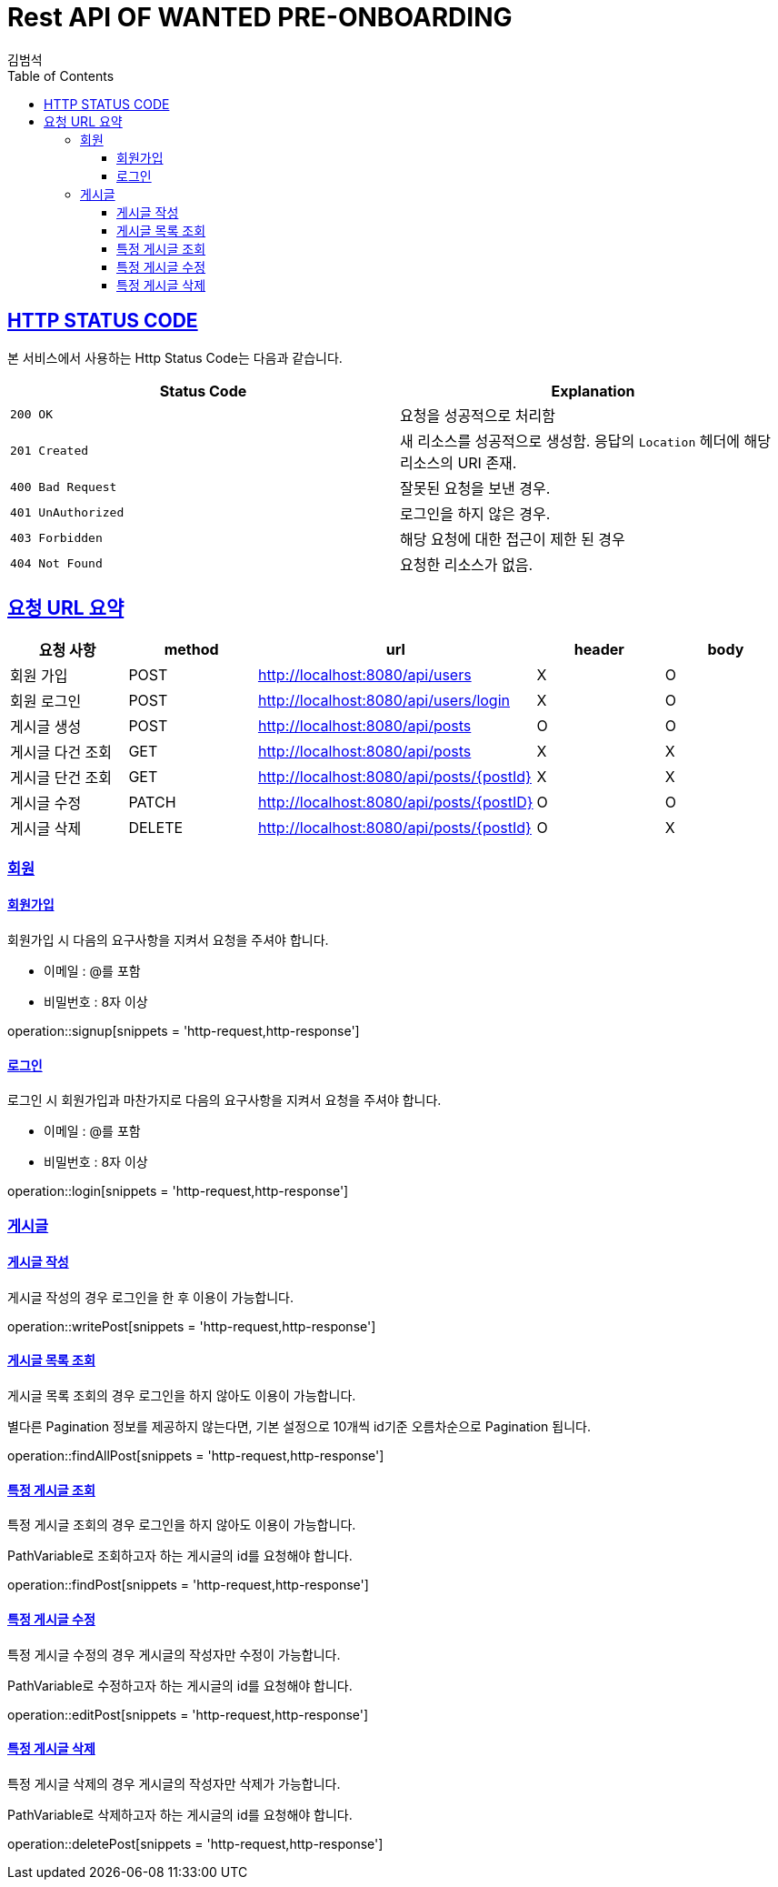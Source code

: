 = Rest API OF WANTED PRE-ONBOARDING
김범석
:doctype: book
:icons: font
:source-highlighter: highlightjs
:toc: left
:toclevels: 6
:sectlinks:
:operation-http-request-title: request
:operation-http-response-title: response

[[overview-http-status-code]]
== HTTP STATUS CODE

본 서비스에서 사용하는 Http Status Code는 다음과 같습니다.

|===
| Status Code | Explanation

| `200 OK`
| 요청을 성공적으로 처리함

| `201 Created`
| 새 리소스를 성공적으로 생성함. 응답의 `Location` 헤더에 해당 리소스의 URI 존재.

| `400 Bad Request`
| 잘못된 요청을 보낸 경우.

| `401 UnAuthorized`
| 로그인을 하지 않은 경우.

| `403 Forbidden`
| 해당 요청에 대한 접근이 제한 된 경우

| `404 Not Found`
| 요청한 리소스가 없음.
|===

[[summary-of-url-request]]
== 요청 URL 요약

|===
| 요청 사항 | method | url | header | body

| 회원 가입
| POST
| http://localhost:8080/api/users
| X
| O

| 회원 로그인
| POST
| http://localhost:8080/api/users/login
| X
| O

| 게시글 생성
| POST
| http://localhost:8080/api/posts
| O
| O

| 게시글 다건 조회
| GET
| http://localhost:8080/api/posts
| X
| X

| 게시글 단건 조회
| GET
| http://localhost:8080/api/posts/+{postId}+
| X
| X

| 게시글 수정
| PATCH
| http://localhost:8080/api/posts/+{postID}+
| O
| O

| 게시글 삭제
| DELETE
| http://localhost:8080/api/posts/+{postId}+
| O
| X
|===

[[resource-user]]
=== 회원

[[resource-user-signup]]
==== 회원가입

회원가입 시 다음의 요구사항을 지켜서 요청을 주셔야 합니다.

- 이메일 : @를 포함

- 비밀번호 : 8자 이상

operation::signup[snippets = 'http-request,http-response']

[[resource-user-login]]
==== 로그인

로그인 시 회원가입과 마찬가지로 다음의 요구사항을 지켜서 요청을 주셔야 합니다.


- 이메일 : @를 포함

- 비밀번호 : 8자 이상

operation::login[snippets = 'http-request,http-response']

[[resource-post]]
=== 게시글

[[resource-post-write]]
==== 게시글 작성

게시글 작성의 경우 로그인을 한 후 이용이 가능합니다.

operation::writePost[snippets = 'http-request,http-response']

[[resource-post-findAll]]
==== 게시글 목록 조회

게시글 목록 조회의 경우 로그인을 하지 않아도 이용이 가능합니다.

별다른 Pagination 정보를 제공하지 않는다면, 기본 설정으로 10개씩 id기준 오름차순으로 Pagination 됩니다.

operation::findAllPost[snippets = 'http-request,http-response']

[[resource-post-find]]
==== 특정 게시글 조회

특정 게시글 조회의 경우 로그인을 하지 않아도 이용이 가능합니다.

PathVariable로 조회하고자 하는 게시글의 id를 요청해야 합니다.

operation::findPost[snippets = 'http-request,http-response']

[[resoucre-post-edit]]
==== 특정 게시글 수정

특정 게시글 수정의 경우 게시글의 작성자만 수정이 가능합니다.

PathVariable로 수정하고자 하는 게시글의 id를 요청해야 합니다.

operation::editPost[snippets = 'http-request,http-response']

[[resoucre-post-delete]]
==== 특정 게시글 삭제

특정 게시글 삭제의 경우 게시글의 작성자만 삭제가 가능합니다.

PathVariable로 삭제하고자 하는 게시글의 id를 요청해야 합니다.

operation::deletePost[snippets = 'http-request,http-response']

